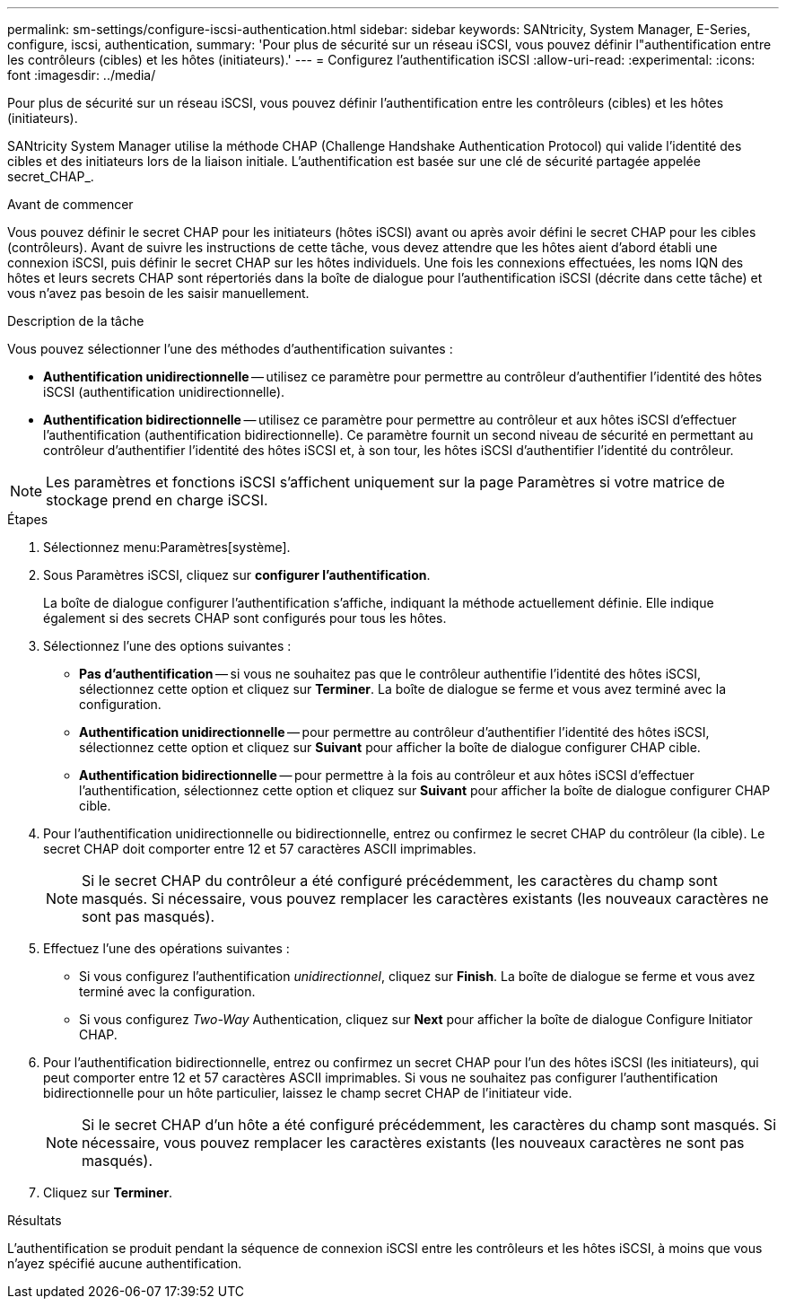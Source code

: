 ---
permalink: sm-settings/configure-iscsi-authentication.html 
sidebar: sidebar 
keywords: SANtricity, System Manager, E-Series, configure, iscsi, authentication, 
summary: 'Pour plus de sécurité sur un réseau iSCSI, vous pouvez définir l"authentification entre les contrôleurs (cibles) et les hôtes (initiateurs).' 
---
= Configurez l'authentification iSCSI
:allow-uri-read: 
:experimental: 
:icons: font
:imagesdir: ../media/


[role="lead"]
Pour plus de sécurité sur un réseau iSCSI, vous pouvez définir l'authentification entre les contrôleurs (cibles) et les hôtes (initiateurs).

SANtricity System Manager utilise la méthode CHAP (Challenge Handshake Authentication Protocol) qui valide l'identité des cibles et des initiateurs lors de la liaison initiale. L'authentification est basée sur une clé de sécurité partagée appelée secret_CHAP_.

.Avant de commencer
Vous pouvez définir le secret CHAP pour les initiateurs (hôtes iSCSI) avant ou après avoir défini le secret CHAP pour les cibles (contrôleurs). Avant de suivre les instructions de cette tâche, vous devez attendre que les hôtes aient d'abord établi une connexion iSCSI, puis définir le secret CHAP sur les hôtes individuels. Une fois les connexions effectuées, les noms IQN des hôtes et leurs secrets CHAP sont répertoriés dans la boîte de dialogue pour l'authentification iSCSI (décrite dans cette tâche) et vous n'avez pas besoin de les saisir manuellement.

.Description de la tâche
Vous pouvez sélectionner l'une des méthodes d'authentification suivantes :

* *Authentification unidirectionnelle* -- utilisez ce paramètre pour permettre au contrôleur d'authentifier l'identité des hôtes iSCSI (authentification unidirectionnelle).
* *Authentification bidirectionnelle* -- utilisez ce paramètre pour permettre au contrôleur et aux hôtes iSCSI d'effectuer l'authentification (authentification bidirectionnelle). Ce paramètre fournit un second niveau de sécurité en permettant au contrôleur d'authentifier l'identité des hôtes iSCSI et, à son tour, les hôtes iSCSI d'authentifier l'identité du contrôleur.


[NOTE]
====
Les paramètres et fonctions iSCSI s'affichent uniquement sur la page Paramètres si votre matrice de stockage prend en charge iSCSI.

====
.Étapes
. Sélectionnez menu:Paramètres[système].
. Sous Paramètres iSCSI, cliquez sur *configurer l'authentification*.
+
La boîte de dialogue configurer l'authentification s'affiche, indiquant la méthode actuellement définie. Elle indique également si des secrets CHAP sont configurés pour tous les hôtes.

. Sélectionnez l'une des options suivantes :
+
** *Pas d'authentification* -- si vous ne souhaitez pas que le contrôleur authentifie l'identité des hôtes iSCSI, sélectionnez cette option et cliquez sur *Terminer*. La boîte de dialogue se ferme et vous avez terminé avec la configuration.
** *Authentification unidirectionnelle* -- pour permettre au contrôleur d'authentifier l'identité des hôtes iSCSI, sélectionnez cette option et cliquez sur *Suivant* pour afficher la boîte de dialogue configurer CHAP cible.
** *Authentification bidirectionnelle* -- pour permettre à la fois au contrôleur et aux hôtes iSCSI d'effectuer l'authentification, sélectionnez cette option et cliquez sur *Suivant* pour afficher la boîte de dialogue configurer CHAP cible.


. Pour l'authentification unidirectionnelle ou bidirectionnelle, entrez ou confirmez le secret CHAP du contrôleur (la cible). Le secret CHAP doit comporter entre 12 et 57 caractères ASCII imprimables.
+
[NOTE]
====
Si le secret CHAP du contrôleur a été configuré précédemment, les caractères du champ sont masqués. Si nécessaire, vous pouvez remplacer les caractères existants (les nouveaux caractères ne sont pas masqués).

====
. Effectuez l'une des opérations suivantes :
+
** Si vous configurez l'authentification _unidirectionnel_, cliquez sur *Finish*. La boîte de dialogue se ferme et vous avez terminé avec la configuration.
** Si vous configurez _Two-Way_ Authentication, cliquez sur *Next* pour afficher la boîte de dialogue Configure Initiator CHAP.


. Pour l'authentification bidirectionnelle, entrez ou confirmez un secret CHAP pour l'un des hôtes iSCSI (les initiateurs), qui peut comporter entre 12 et 57 caractères ASCII imprimables. Si vous ne souhaitez pas configurer l'authentification bidirectionnelle pour un hôte particulier, laissez le champ secret CHAP de l'initiateur vide.
+
[NOTE]
====
Si le secret CHAP d'un hôte a été configuré précédemment, les caractères du champ sont masqués. Si nécessaire, vous pouvez remplacer les caractères existants (les nouveaux caractères ne sont pas masqués).

====
. Cliquez sur *Terminer*.


.Résultats
L'authentification se produit pendant la séquence de connexion iSCSI entre les contrôleurs et les hôtes iSCSI, à moins que vous n'ayez spécifié aucune authentification.
